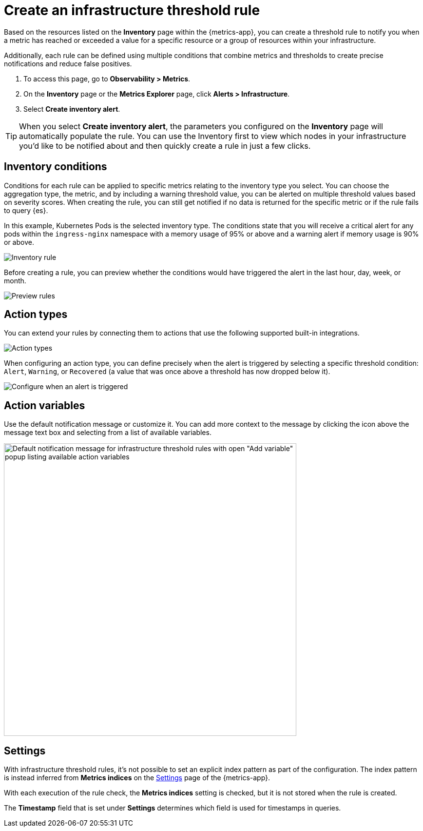 [[infrastructure-threshold-alert]]
= Create an infrastructure threshold rule

Based on the resources listed on the *Inventory* page within the {metrics-app},
you can create a threshold rule to notify you when a metric has reached or exceeded a value for a specific
resource or a group of resources within your infrastructure.

Additionally, each rule can be defined using multiple
conditions that combine metrics and thresholds to create precise notifications and reduce false positives.

. To access this page, go to *Observability > Metrics*.
. On the *Inventory* page or the *Metrics Explorer* page, click *Alerts > Infrastructure*.
. Select *Create inventory alert*.

[TIP]
==============================================
When you select *Create inventory alert*, the parameters you configured on the *Inventory* page will automatically
populate the rule. You can use the Inventory first to view which nodes in your infrastructure you'd
like to be notified about and then quickly create a rule in just a few clicks.
==============================================

[discrete]
[[inventory-conditions]]
== Inventory conditions

Conditions for each rule can be applied to specific metrics relating to the inventory type you select.
You can choose the aggregation type, the metric, and by including a warning threshold value, you can be
alerted on multiple threshold values based on severity scores. When creating the rule, you can still get
notified if no data is returned for the specific metric or if the rule fails to query {es}.

In this example, Kubernetes Pods is the selected inventory type. The conditions state that you will receive
a critical alert for any pods within the `ingress-nginx` namespace with a memory usage of 95% or above
and a warning alert if memory usage is 90% or above.

[role="screenshot"]
image::images/inventory-alert.png[Inventory rule]

Before creating a rule, you can preview whether the conditions would have triggered the alert in the last
hour, day, week, or month.

[role="screenshot"]
image::images/alert-preview.png[Preview rules]

[discrete]
[[action-types-infrastructure]]
== Action types

You can extend your rules by connecting them to actions that use the following supported built-in integrations.

[role="screenshot"]
image::images/alert-action-types.png[Action types]

When configuring an action type, you can define precisely when the alert is triggered by selecting a specific
threshold condition: `Alert`, `Warning`, or `Recovered` (a value that was once above a threshold has now dropped below it).

[role="screenshot"]
image::images/run-when-selection.png[Configure when an alert is triggered]

[discrete]
== Action variables

Use the default notification message or customize it.
You can add more context to the message by clicking the icon above the message text box
and selecting from a list of available variables.

[role="screenshot"]
image::images/infrastructure-threshold-alert-default-message.png[Default notification message for infrastructure threshold rules with open "Add variable" popup listing available action variables,width=600]

[discrete]
[[infra-alert-settings]]
== Settings

With infrastructure threshold rules, it's not possible to set an explicit index pattern as part of the configuration. The index pattern
is instead inferred from *Metrics indices* on the <<configure-settings,Settings>> page of the {metrics-app}.

With each execution of the rule check, the *Metrics indices* setting is checked, but it is not stored when the rule is created.

The *Timestamp* field that is set under *Settings* determines which field is used for timestamps in queries.
